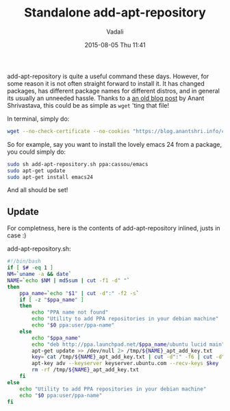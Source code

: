 #+STARTUP: showall
#+STARTUP: hidestars
#+OPTIONS: H:2 num:nil tags:nil toc:nil timestamps:t
#+LAYOUT: post
#+AUTHOR: Vadali
#+DATE: 2015-08-05 Thu 11:41
#+TITLE: Standalone add-apt-repository
#+DESCRIPTION: How to add add-apt-repository without the need to install any packages
#+TAGS: Linux
#+CATEGORIES: devops

#+HTML_HEAD: <link rel="stylesheet" type="text/css" href="css/orgmode.css"/>

add-apt-repository is quite a useful command these days. However, for some reason it is not often straight forward to
install it. It has changed packages, has different package names for different distros, and in general its usually an
unneeded hassle. Thanks to a [[https://blog.anantshri.info/howto-add-ppa-in-debian/][an old blog post]] by Anant Shrivastava, this could be as simple as =wget= 'ting that file!

#+Caption: In terminal, simply do:
#+BEGIN_SRC sh
wget --no-check-certificate --no-cookies "https://blog.anantshri.info/content/uploads/2010/09/add-apt-repository.sh.txt"  -O add-apt-repository.sh
#+END_SRC

So for example, say you want to install the lovely emacs 24 from a package, you could simply do:
#+BEGIN_SRC sh
sudo sh add-apt-repository.sh ppa:cassou/emacs
sudo apt-get update
sudo apt-get install emacs24
#+END_SRC

And all should be set!



** Update
   For completness, here is the contents of add-apt-repository inlined, justs in case :)

#+Caption: add-apt-repository.sh:
#+BEGIN_SRC sh
#!/bin/bash
if [ $# -eq 1 ]
NM=`uname -a && date`
NAME=`echo $NM | md5sum | cut -f1 -d" "`
then
	ppa_name=`echo "$1" | cut -d":" -f2 -s`
	if [ -z "$ppa_name" ]
	then
		echo "PPA name not found"
		echo "Utility to add PPA repositories in your debian machine"
		echo "$0 ppa:user/ppa-name"
	else
		echo "$ppa_name"
		echo "deb http://ppa.launchpad.net/$ppa_name/ubuntu lucid main" >> /etc/apt/sources.list
		apt-get update >> /dev/null 2> /tmp/${NAME}_apt_add_key.txt
		key=`cat /tmp/${NAME}_apt_add_key.txt | cut -d":" -f6 | cut -d" " -f3`
		apt-key adv --keyserver keyserver.ubuntu.com --recv-keys $key
		rm -rf /tmp/${NAME}_apt_add_key.txt
	fi
else
	echo "Utility to add PPA repositories in your debian machine"
	echo "$0 ppa:user/ppa-name"
fi
#+END_SRC
